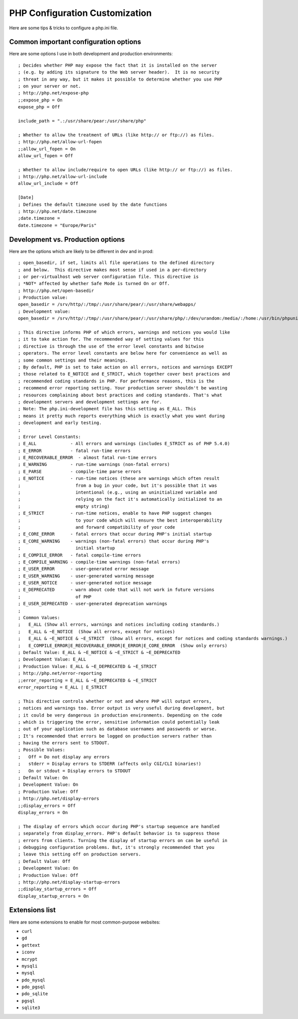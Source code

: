 PHP Configuration Customization
================================

Here are some tips & tricks to configure a php.ini file.

Common important configuration options
--------------------------------------

Here are some options I use in both development and production environments::

    ; Decides whether PHP may expose the fact that it is installed on the server
    ; (e.g. by adding its signature to the Web server header).  It is no security
    ; threat in any way, but it makes it possible to determine whether you use PHP
    ; on your server or not.
    ; http://php.net/expose-php
    ;;expose_php = On
    expose_php = Off

    include_path = ".:/usr/share/pear:/usr/share/php"

    ; Whether to allow the treatment of URLs (like http:// or ftp://) as files.
    ; http://php.net/allow-url-fopen
    ;;allow_url_fopen = On
    allow_url_fopen = Off

    ; Whether to allow include/require to open URLs (like http:// or ftp://) as files.
    ; http://php.net/allow-url-include
    allow_url_include = Off

    [Date]
    ; Defines the default timezone used by the date functions
    ; http://php.net/date.timezone
    ;date.timezone =
    date.timezone = "Europe/Paris"

Development vs. Production options
----------------------------------

Here are the options which are likely to be different in dev and in prod::

    ; open_basedir, if set, limits all file operations to the defined directory
    ; and below.  This directive makes most sense if used in a per-directory
    ; or per-virtualhost web server configuration file. This directive is
    ; *NOT* affected by whether Safe Mode is turned On or Off.
    ; http://php.net/open-basedir
    ; Production value:
    open_basedir = /srv/http/:/tmp/:/usr/share/pear/:/usr/share/webapps/
    ; Development value:
    open_basedir = /srv/http/:/tmp/:/usr/share/pear/:/usr/share/php/:/dev/urandom:/media/:/home:/usr/bin/phpunit

    ; This directive informs PHP of which errors, warnings and notices you would like
    ; it to take action for. The recommended way of setting values for this
    ; directive is through the use of the error level constants and bitwise
    ; operators. The error level constants are below here for convenience as well as
    ; some common settings and their meanings.
    ; By default, PHP is set to take action on all errors, notices and warnings EXCEPT
    ; those related to E_NOTICE and E_STRICT, which together cover best practices and
    ; recommended coding standards in PHP. For performance reasons, this is the
    ; recommend error reporting setting. Your production server shouldn't be wasting
    ; resources complaining about best practices and coding standards. That's what
    ; development servers and development settings are for.
    ; Note: The php.ini-development file has this setting as E_ALL. This
    ; means it pretty much reports everything which is exactly what you want during
    ; development and early testing.
    ;
    ; Error Level Constants:
    ; E_ALL             - All errors and warnings (includes E_STRICT as of PHP 5.4.0)
    ; E_ERROR           - fatal run-time errors
    ; E_RECOVERABLE_ERROR  - almost fatal run-time errors
    ; E_WARNING         - run-time warnings (non-fatal errors)
    ; E_PARSE           - compile-time parse errors
    ; E_NOTICE          - run-time notices (these are warnings which often result
    ;                     from a bug in your code, but it's possible that it was
    ;                     intentional (e.g., using an uninitialized variable and
    ;                     relying on the fact it's automatically initialized to an
    ;                     empty string)
    ; E_STRICT          - run-time notices, enable to have PHP suggest changes
    ;                     to your code which will ensure the best interoperability
    ;                     and forward compatibility of your code
    ; E_CORE_ERROR      - fatal errors that occur during PHP's initial startup
    ; E_CORE_WARNING    - warnings (non-fatal errors) that occur during PHP's
    ;                     initial startup
    ; E_COMPILE_ERROR   - fatal compile-time errors
    ; E_COMPILE_WARNING - compile-time warnings (non-fatal errors)
    ; E_USER_ERROR      - user-generated error message
    ; E_USER_WARNING    - user-generated warning message
    ; E_USER_NOTICE     - user-generated notice message
    ; E_DEPRECATED      - warn about code that will not work in future versions
    ;                     of PHP
    ; E_USER_DEPRECATED - user-generated deprecation warnings
    ;
    ; Common Values:
    ;   E_ALL (Show all errors, warnings and notices including coding standards.)
    ;   E_ALL & ~E_NOTICE  (Show all errors, except for notices)
    ;   E_ALL & ~E_NOTICE & ~E_STRICT  (Show all errors, except for notices and coding standards warnings.)
    ;   E_COMPILE_ERROR|E_RECOVERABLE_ERROR|E_ERROR|E_CORE_ERROR  (Show only errors)
    ; Default Value: E_ALL & ~E_NOTICE & ~E_STRICT & ~E_DEPRECATED
    ; Development Value: E_ALL
    ; Production Value: E_ALL & ~E_DEPRECATED & ~E_STRICT
    ; http://php.net/error-reporting
    ;;error_reporting = E_ALL & ~E_DEPRECATED & ~E_STRICT
    error_reporting = E_ALL | E_STRICT

    ; This directive controls whether or not and where PHP will output errors,
    ; notices and warnings too. Error output is very useful during development, but
    ; it could be very dangerous in production environments. Depending on the code
    ; which is triggering the error, sensitive information could potentially leak
    ; out of your application such as database usernames and passwords or worse.
    ; It's recommended that errors be logged on production servers rather than
    ; having the errors sent to STDOUT.
    ; Possible Values:
    ;   Off = Do not display any errors
    ;   stderr = Display errors to STDERR (affects only CGI/CLI binaries!)
    ;   On or stdout = Display errors to STDOUT
    ; Default Value: On
    ; Development Value: On
    ; Production Value: Off
    ; http://php.net/display-errors
    ;;display_errors = Off
    display_errors = On

    ; The display of errors which occur during PHP's startup sequence are handled
    ; separately from display_errors. PHP's default behavior is to suppress those
    ; errors from clients. Turning the display of startup errors on can be useful in
    ; debugging configuration problems. But, it's strongly recommended that you
    ; leave this setting off on production servers.
    ; Default Value: Off
    ; Development Value: On
    ; Production Value: Off
    ; http://php.net/display-startup-errors
    ;;display_startup_errors = Off
    display_startup_errors = On

Extensions list
---------------

Here are some extensions to enable for most common-purpose websites:

- ``curl``
- ``gd``
- ``gettext``
- ``iconv``
- ``mcrypt``
- ``mysqli``
- ``mysql``
- ``pdo_mysql``
- ``pdo_pgsql``
- ``pdo_sqlite``
- ``pgsql``
- ``sqlite3``
